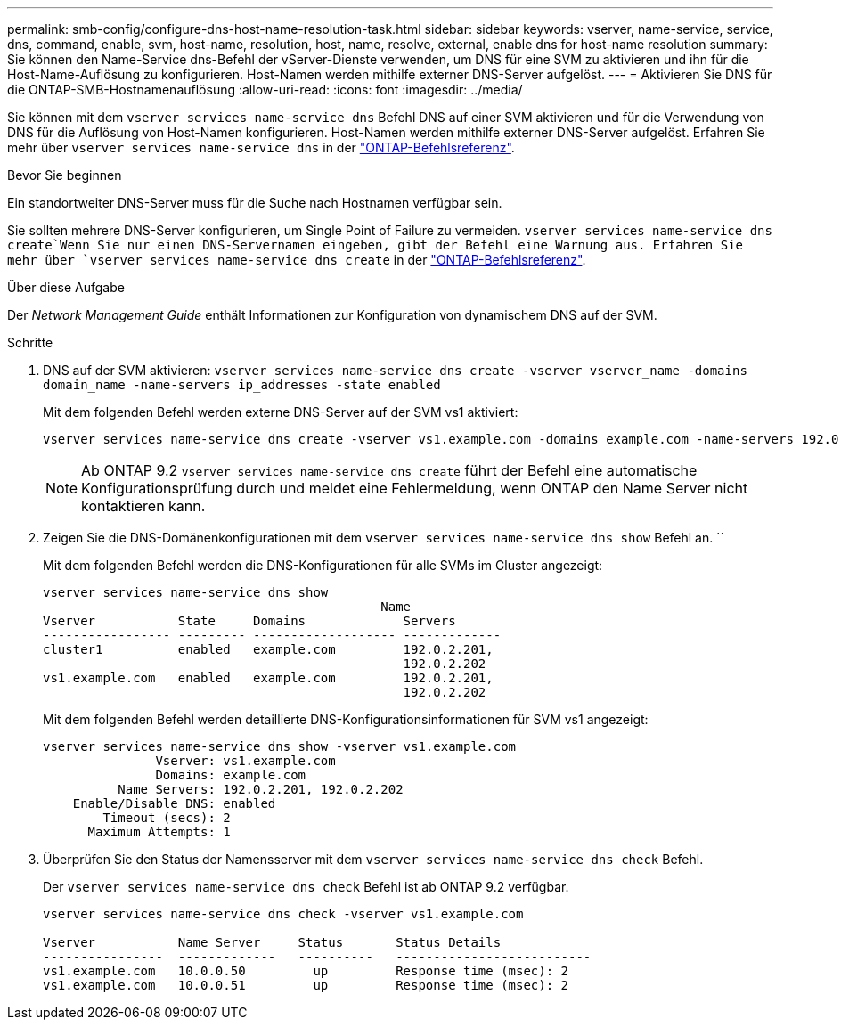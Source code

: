 ---
permalink: smb-config/configure-dns-host-name-resolution-task.html 
sidebar: sidebar 
keywords: vserver, name-service, service, dns, command, enable, svm, host-name, resolution, host, name, resolve, external, enable dns for host-name resolution 
summary: Sie können den Name-Service dns-Befehl der vServer-Dienste verwenden, um DNS für eine SVM zu aktivieren und ihn für die Host-Name-Auflösung zu konfigurieren. Host-Namen werden mithilfe externer DNS-Server aufgelöst. 
---
= Aktivieren Sie DNS für die ONTAP-SMB-Hostnamenauflösung
:allow-uri-read: 
:icons: font
:imagesdir: ../media/


[role="lead"]
Sie können mit dem `vserver services name-service dns` Befehl DNS auf einer SVM aktivieren und für die Verwendung von DNS für die Auflösung von Host-Namen konfigurieren. Host-Namen werden mithilfe externer DNS-Server aufgelöst. Erfahren Sie mehr über `vserver services name-service dns` in der link:https://docs.netapp.com/us-en/ontap-cli/search.html?q=vserver+services+name-service+dns["ONTAP-Befehlsreferenz"^].

.Bevor Sie beginnen
Ein standortweiter DNS-Server muss für die Suche nach Hostnamen verfügbar sein.

Sie sollten mehrere DNS-Server konfigurieren, um Single Point of Failure zu vermeiden.  `vserver services name-service dns create`Wenn Sie nur einen DNS-Servernamen eingeben, gibt der Befehl eine Warnung aus. Erfahren Sie mehr über `vserver services name-service dns create` in der link:https://docs.netapp.com/us-en/ontap-cli/vserver-services-name-service-dns-create.html["ONTAP-Befehlsreferenz"^].

.Über diese Aufgabe
Der _Network Management Guide_ enthält Informationen zur Konfiguration von dynamischem DNS auf der SVM.

.Schritte
. DNS auf der SVM aktivieren: `vserver services name-service dns create -vserver vserver_name -domains domain_name -name-servers ip_addresses -state enabled`
+
Mit dem folgenden Befehl werden externe DNS-Server auf der SVM vs1 aktiviert:

+
[listing]
----
vserver services name-service dns create -vserver vs1.example.com -domains example.com -name-servers 192.0.2.201,192.0.2.202 -state enabled
----
+
[NOTE]
====
Ab ONTAP 9.2 `vserver services name-service dns create` führt der Befehl eine automatische Konfigurationsprüfung durch und meldet eine Fehlermeldung, wenn ONTAP den Name Server nicht kontaktieren kann.

====
. Zeigen Sie die DNS-Domänenkonfigurationen mit dem `vserver services name-service dns show` Befehl an. ``
+
Mit dem folgenden Befehl werden die DNS-Konfigurationen für alle SVMs im Cluster angezeigt:

+
[listing]
----
vserver services name-service dns show
                                             Name
Vserver           State     Domains             Servers
----------------- --------- ------------------- -------------
cluster1          enabled   example.com         192.0.2.201,
                                                192.0.2.202
vs1.example.com   enabled   example.com         192.0.2.201,
                                                192.0.2.202
----
+
Mit dem folgenden Befehl werden detaillierte DNS-Konfigurationsinformationen für SVM vs1 angezeigt:

+
[listing]
----
vserver services name-service dns show -vserver vs1.example.com
               Vserver: vs1.example.com
               Domains: example.com
          Name Servers: 192.0.2.201, 192.0.2.202
    Enable/Disable DNS: enabled
        Timeout (secs): 2
      Maximum Attempts: 1
----
. Überprüfen Sie den Status der Namensserver mit dem `vserver services name-service dns check` Befehl.
+
Der `vserver services name-service dns check` Befehl ist ab ONTAP 9.2 verfügbar.

+
[listing]
----
vserver services name-service dns check -vserver vs1.example.com

Vserver           Name Server     Status       Status Details
----------------  -------------   ----------   --------------------------
vs1.example.com   10.0.0.50         up         Response time (msec): 2
vs1.example.com   10.0.0.51         up         Response time (msec): 2
----

